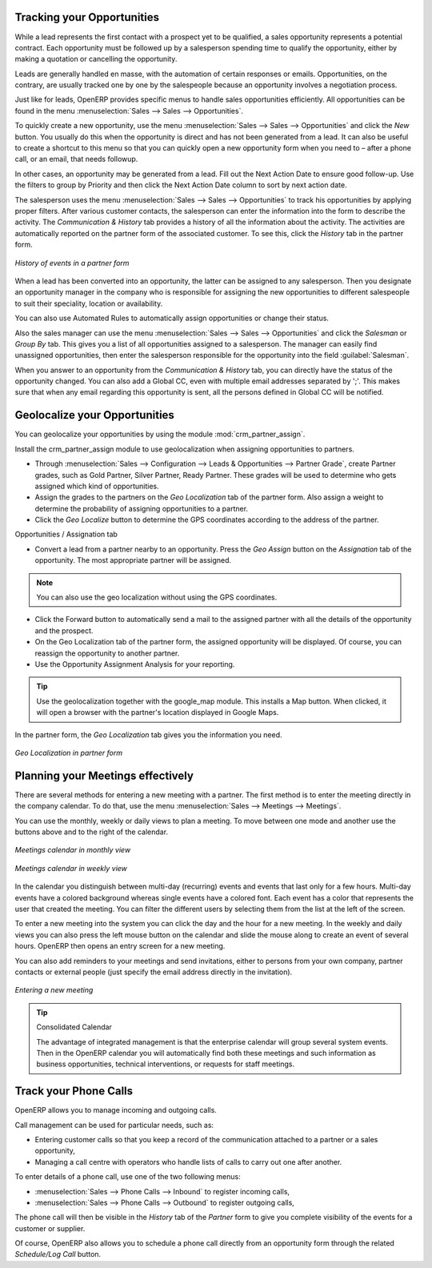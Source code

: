 
Tracking your Opportunities
===========================

While a lead represents the first contact with a prospect yet to be qualified, a sales opportunity
represents a potential contract. Each opportunity must be followed up by a salesperson spending time
to qualify the opportunity, either by making a quotation or cancelling the opportunity.

Leads are generally handled en masse, with the automation of certain responses or emails.
Opportunities, on the contrary, are usually tracked one by one by the salespeople because an opportunity involves
a negotiation process.

Just like for leads, OpenERP provides specific menus to handle sales opportunities efficiently. All opportunities can be found in the menu :menuselection:`Sales --> Sales --> Opportunities`.

To quickly create a new opportunity, use the menu :menuselection:`Sales --> Sales --> Opportunities` and click the `New` button.
You usually do this when the opportunity is direct and has not been generated from a
lead. It can also be useful to create a shortcut to this menu so that you can quickly open a new
opportunity form when you need to – after a phone call, or an email, that needs followup.

In other cases, an opportunity may be generated from a lead. Fill out the Next Action Date to ensure good follow-up. Use the filters to group by Priority and then click the Next Action Date column to sort by next action date.

The salesperson uses the menu :menuselection:`Sales --> Sales --> Opportunities` to track his opportunities by applying proper filters.
After various customer contacts, the salesperson can enter the information into the form to describe the activity. The `Communication & History` tab provides a history of all the information about the activity. The activities are automatically reported on the partner form of the associated customer. To see this, click the `History` tab in the partner form.

.. figure:: images/crm_partner_event.png
   :scale: 50
   :align: center

   *History of events in a partner form*

When a lead has been converted into an opportunity, the latter can be assigned to any
salesperson. Then you designate an opportunity manager in the company who is responsible for assigning the new opportunities to different salespeople to suit their speciality, location or availability.

You can also use Automated Rules to automatically assign opportunities or change their status.

Also the sales manager can use the menu :menuselection:`Sales --> Sales --> Opportunities` and click the `Salesman` or `Group By` tab.
This gives you a list of all opportunities assigned to a salesperson. The manager can easily find unassigned opportunities, then enter the salesperson responsible for the opportunity into the field :guilabel:`Salesman`.

When you answer to an opportunity from the `Communication & History` tab, you can directly have the status of the opportunity changed. You can also add a Global CC, even with multiple email addresses separated by ';'. This makes sure that when any email regarding this opportunity is sent, all the persons defined in Global CC will be notified.

Geolocalize your Opportunities
==============================

.. index::
   single: module; crm_partner_assign

You can geolocalize your opportunities by using the module :mod:`crm_partner_assign`.

Install the crm_partner_assign module to use geolocalization when assigning opportunities to partners.

* Through :menuselection:`Sales --> Configuration --> Leads & Opportunities --> Partner Grade`, create Partner grades, such as Gold Partner, Silver Partner, Ready Partner. These grades will be used to determine who gets assigned which kind of opportunities.

* Assign the grades to the partners on the `Geo Localization` tab of the partner form. Also assign a weight to determine the probability of assigning opportunities to a partner.

* Click the `Geo Localize` button to determine the GPS coordinates according to the address of the partner.

Opportunities / Assignation tab

* Convert a lead from a partner nearby to an opportunity. Press the `Geo Assign` button on the `Assignation` tab of the opportunity. The most appropriate partner will be assigned.

.. note:: You can also use the geo localization without using the GPS coordinates.

* Click the Forward button to automatically send a mail to the assigned partner with all the details of the opportunity and the prospect.
 
* On the Geo Localization tab of the partner form, the assigned opportunity will be displayed. Of course, you can reassign the opportunity to another partner.

* Use the Opportunity Assignment Analysis for your reporting.

.. tip::
        Use the geolocalization together with the google_map module. This installs a Map button. When clicked, it will open a browser with the partner's location displayed in Google Maps.


In the partner form, the `Geo Localization` tab gives you the information you need.

.. figure:: images/crm_partner_geolocalize.png
   :scale: 50
   :align: center

   *Geo Localization in partner form*

Planning your Meetings effectively
==================================

There are several methods for entering a new meeting with a partner. The first method is to enter the meeting directly in the company calendar. To do that, use the menu :menuselection:`Sales --> Meetings --> Meetings`.

You can use the monthly, weekly or daily views to plan a meeting. To move between one mode and another use the buttons above and to the right of the calendar.

.. figure:: images/crm_calendar_month.png
   :scale: 50
   :align: center

   *Meetings calendar in monthly view*

.. figure:: images/crm_calendar_week.png
   :scale: 50
   :align: center

   *Meetings calendar in weekly view*

In the calendar you distinguish between multi-day (recurring) events and events that last only for a few hours.
Multi-day events have a colored background whereas single events have a colored font. Each event
has a color that represents the user that created the meeting. You can filter the different users by
selecting them from the list at the left of the screen.

To enter a new meeting into the system you can click the day and the hour for a new meeting. In the
weekly and daily views you can also press the left mouse button on the calendar and slide the mouse
along to create an event of several hours. OpenERP then opens an entry screen for a new meeting.

You can also add reminders to your meetings and send invitations, either to persons from your own company, partner contacts or external people (just specify the email address directly in the invitation).

.. figure:: images/crm_meeting_form.png
   :scale: 50
   :align: center

   *Entering a new meeting*

.. tip:: Consolidated Calendar

    The advantage of integrated management is that the enterprise calendar will group several system
    events.
    Then in the OpenERP calendar you will automatically find both these meetings and such information
    as business opportunities, technical interventions, or requests for staff meetings.

Track your Phone Calls
======================

OpenERP allows you to manage incoming and outgoing calls.

Call management can be used for particular needs, such as:

* Entering customer calls so that you keep a record of the communication attached to a partner or a
  sales opportunity,

* Managing a call centre with operators who handle lists of calls to carry out one after another.

To enter details of a phone call, use one of the two following menus:

* :menuselection:`Sales --> Phone Calls --> Inbound` to register incoming calls,

* :menuselection:`Sales --> Phone Calls --> Outbound` to register outgoing calls,

The phone call will then be visible in the `History` tab of the `Partner` form to give you complete visibility of the
events for a customer or supplier.

Of course, OpenERP also allows you to schedule a phone call directly from an opportunity form through the related `Schedule/Log Call` button.

.. Copyright © Open Object Press. All rights reserved.

.. You may take electronic copy of this publication and distribute it if you don't
.. change the content. You can also print a copy to be read by yourself only.

.. We have contracts with different publishers in different countries to sell and
.. distribute paper or electronic based versions of this book (translated or not)
.. in bookstores. This helps to distribute and promote the Open ERP product. It
.. also helps us to create incentives to pay contributors and authors using author
.. rights of these sales.

.. Due to this, grants to translate, modify or sell this book are strictly
.. forbidden, unless Tiny SPRL (representing Open Object Press) gives you a
.. written authorisation for this.

.. Many of the designations used by manufacturers and suppliers to distinguish their
.. products are claimed as trademarks. Where those designations appear in this book,
.. and Open Object Press was aware of a trademark claim, the designations have been
.. printed in initial capitals.

.. While every precaution has been taken in the preparation of this book, the publisher
.. and the authors assume no responsibility for errors or omissions, or for damages
.. resulting from the use of the information contained herein.

.. Published by Open Object Press, Grand Rosière, Belgium


